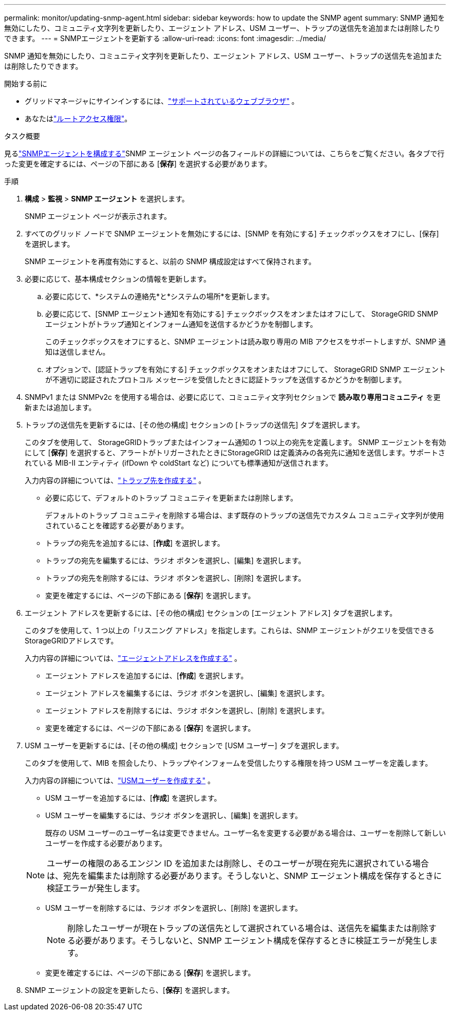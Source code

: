 ---
permalink: monitor/updating-snmp-agent.html 
sidebar: sidebar 
keywords: how to update the SNMP agent 
summary: SNMP 通知を無効にしたり、コミュニティ文字列を更新したり、エージェント アドレス、USM ユーザー、トラップの送信先を追加または削除したりできます。 
---
= SNMPエージェントを更新する
:allow-uri-read: 
:icons: font
:imagesdir: ../media/


[role="lead"]
SNMP 通知を無効にしたり、コミュニティ文字列を更新したり、エージェント アドレス、USM ユーザー、トラップの送信先を追加または削除したりできます。

.開始する前に
* グリッドマネージャにサインインするには、link:../admin/web-browser-requirements.html["サポートされているウェブブラウザ"] 。
* あなたはlink:../admin/admin-group-permissions.html["ルートアクセス権限"]。


.タスク概要
見るlink:configuring-snmp-agent.html["SNMPエージェントを構成する"]SNMP エージェント ページの各フィールドの詳細については、こちらをご覧ください。各タブで行った変更を確定するには、ページの下部にある [*保存*] を選択する必要があります。

.手順
. *構成* > *監視* > *SNMP エージェント* を選択します。
+
SNMP エージェント ページが表示されます。

. すべてのグリッド ノードで SNMP エージェントを無効にするには、[SNMP を有効にする] チェックボックスをオフにし、[保存] を選択します。
+
SNMP エージェントを再度有効にすると、以前の SNMP 構成設定はすべて保持されます。

. 必要に応じて、基本構成セクションの情報を更新します。
+
.. 必要に応じて、*システムの連絡先*と*システムの場所*を更新します。
.. 必要に応じて、[SNMP エージェント通知を有効にする] チェックボックスをオンまたはオフにして、 StorageGRID SNMP エージェントがトラップ通知とインフォーム通知を送信するかどうかを制御します。
+
このチェックボックスをオフにすると、SNMP エージェントは読み取り専用の MIB アクセスをサポートしますが、SNMP 通知は送信しません。

.. オプションで、[認証トラップを有効にする] チェックボックスをオンまたはオフにして、 StorageGRID SNMP エージェントが不適切に認証されたプロトコル メッセージを受信したときに認証トラップを送信するかどうかを制御します。


. SNMPv1 または SNMPv2c を使用する場合は、必要に応じて、コミュニティ文字列セクションで *読み取り専用コミュニティ* を更新または追加します。
. トラップの送信先を更新するには、[その他の構成] セクションの [トラップの送信先] タブを選択します。
+
このタブを使用して、 StorageGRIDトラップまたはインフォーム通知の 1 つ以上の宛先を定義します。 SNMP エージェントを有効にして [*保存*] を選択すると、アラートがトリガーされたときにStorageGRID は定義済みの各宛先に通知を送信します。サポートされている MIB-II エンティティ (ifDown や coldStart など) についても標準通知が送信されます。

+
入力内容の詳細については、link:../monitor/configuring-snmp-agent.html#create-trap-destinations["トラップ先を作成する"] 。

+
** 必要に応じて、デフォルトのトラップ コミュニティを更新または削除します。
+
デフォルトのトラップ コミュニティを削除する場合は、まず既存のトラップの送信先でカスタム コミュニティ文字列が使用されていることを確認する必要があります。

** トラップの宛先を追加するには、[*作成*] を選択します。
** トラップの宛先を編集するには、ラジオ ボタンを選択し、[編集] を選択します。
** トラップの宛先を削除するには、ラジオ ボタンを選択し、[削除] を選択します。
** 変更を確定するには、ページの下部にある [*保存*] を選択します。


. エージェント アドレスを更新するには、[その他の構成] セクションの [エージェント アドレス] タブを選択します。
+
このタブを使用して、1 つ以上の「リスニング アドレス」を指定します。これらは、SNMP エージェントがクエリを受信できるStorageGRIDアドレスです。

+
入力内容の詳細については、link:../monitor/configuring-snmp-agent.html#create-agent-addresses["エージェントアドレスを作成する"] 。

+
** エージェント アドレスを追加するには、[*作成*] を選択します。
** エージェント アドレスを編集するには、ラジオ ボタンを選択し、[編集] を選択します。
** エージェント アドレスを削除するには、ラジオ ボタンを選択し、[削除] を選択します。
** 変更を確定するには、ページの下部にある [*保存*] を選択します。


. USM ユーザーを更新するには、[その他の構成] セクションで [USM ユーザー] タブを選択します。
+
このタブを使用して、MIB を照会したり、トラップやインフォームを受信したりする権限を持つ USM ユーザーを定義します。

+
入力内容の詳細については、link:../monitor/configuring-snmp-agent.html#create-usm-users["USMユーザーを作成する"] 。

+
** USM ユーザーを追加するには、[*作成*] を選択します。
** USM ユーザーを編集するには、ラジオ ボタンを選択し、[編集] を選択します。
+
既存の USM ユーザーのユーザー名は変更できません。ユーザー名を変更する必要がある場合は、ユーザーを削除して新しいユーザーを作成する必要があります。

+

NOTE: ユーザーの権限のあるエンジン ID を追加または削除し、そのユーザーが現在宛先に選択されている場合は、宛先を編集または削除する必要があります。そうしないと、SNMP エージェント構成を保存するときに検証エラーが発生します。

** USM ユーザーを削除するには、ラジオ ボタンを選択し、[削除] を選択します。
+

NOTE: 削除したユーザーが現在トラップの送信先として選択されている場合は、送信先を編集または削除する必要があります。そうしないと、SNMP エージェント構成を保存するときに検証エラーが発生します。

** 変更を確定するには、ページの下部にある [*保存*] を選択します。


. SNMP エージェントの設定を更新したら、[*保存*] を選択します。


